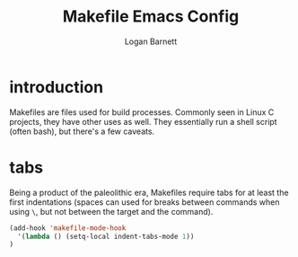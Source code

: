 #+TITLE: Makefile Emacs Config
#+AUTHOR: Logan Barnett
#+EMAIL: logustus@gmail.com
#+TAGS: config makefile

* introduction

Makefiles are files used for build processes. Commonly seen in Linux C projects,
they have other uses as well. They essentially run a shell script (often bash),
but there's a few caveats.

* tabs

Being a product of the paleolithic era, Makefiles require tabs for at least the
first indentations (spaces can used for breaks between commands when using =\=,
but not between the target and the command).

#+begin_src emacs-lisp
(add-hook 'makefile-mode-hook
  '(lambda () (setq-local indent-tabs-mode 1))
)
#+end_src
